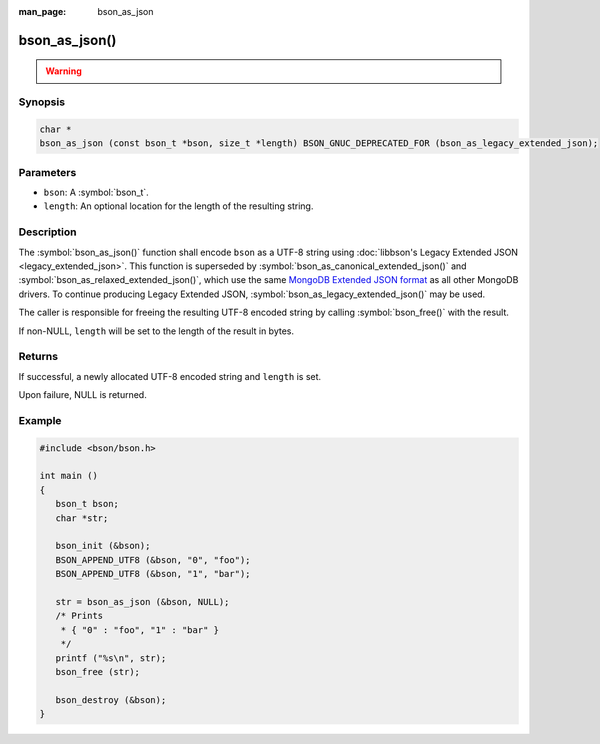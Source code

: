 :man_page: bson_as_json

bson_as_json()
==============

.. warning::
   .. deprecated:: 1.29.0

      This function is deprecated and should not be used in new code.

Synopsis
--------

.. code-block:: c

  char *
  bson_as_json (const bson_t *bson, size_t *length) BSON_GNUC_DEPRECATED_FOR (bson_as_legacy_extended_json);

Parameters
----------

* ``bson``: A :symbol:`bson_t`.
* ``length``: An optional location for the length of the resulting string.

Description
-----------

The :symbol:`bson_as_json()` function shall encode ``bson`` as a UTF-8 string using :doc:`libbson's Legacy Extended JSON <legacy_extended_json>`. This function is superseded by :symbol:`bson_as_canonical_extended_json()` and :symbol:`bson_as_relaxed_extended_json()`, which use the same `MongoDB Extended JSON format`_ as all other MongoDB drivers. To continue producing Legacy Extended JSON, :symbol:`bson_as_legacy_extended_json()` may be used.

The caller is responsible for freeing the resulting UTF-8 encoded string by calling :symbol:`bson_free()` with the result.

If non-NULL, ``length`` will be set to the length of the result in bytes.

Returns
-------

If successful, a newly allocated UTF-8 encoded string and ``length`` is set.

Upon failure, NULL is returned.

Example
-------

.. code-block:: c

  #include <bson/bson.h>

  int main ()
  {
     bson_t bson;
     char *str;

     bson_init (&bson);
     BSON_APPEND_UTF8 (&bson, "0", "foo");
     BSON_APPEND_UTF8 (&bson, "1", "bar");

     str = bson_as_json (&bson, NULL);
     /* Prints
      * { "0" : "foo", "1" : "bar" }
      */
     printf ("%s\n", str);
     bson_free (str);

     bson_destroy (&bson);
  }

.. only:: html

  .. include:: includes/seealso/bson-as-json.txt

.. _MongoDB Extended JSON format: https://github.com/mongodb/specifications/blob/master/source/extended-json/extended-json.md

